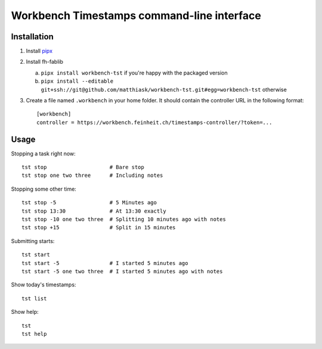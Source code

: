 ===========================================
Workbench Timestamps command-line interface
===========================================

Installation
============

1. Install `pipx <https://pipxproject.github.io/pipx/>`__
2. Install fh-fablib

   a. ``pipx install workbench-tst`` if you're happy with the packaged version
   b. ``pipx install --editable git+ssh://git@github.com/matthiask/workbench-tst.git#egg=workbench-tst`` otherwise

3. Create a file named ``.workbench`` in your home folder. It should
   contain the controller URL in the following format::

       [workbench]
       controller = https://workbench.feinheit.ch/timestamps-controller/?token=...


Usage
=====

Stopping a task right now::

    tst stop                    # Bare stop
    tst stop one two three      # Including notes

Stopping some other time::

    tst stop -5                 # 5 Minutes ago
    tst stop 13:30              # At 13:30 exactly
    tst stop -10 one two three  # Splitting 10 minutes ago with notes
    tst stop +15                # Split in 15 minutes

Submitting starts::

    tst start
    tst start -5                # I started 5 minutes ago
    tst start -5 one two three  # I started 5 minutes ago with notes

Show today's timestamps::

    tst list

Show help::

    tst
    tst help
